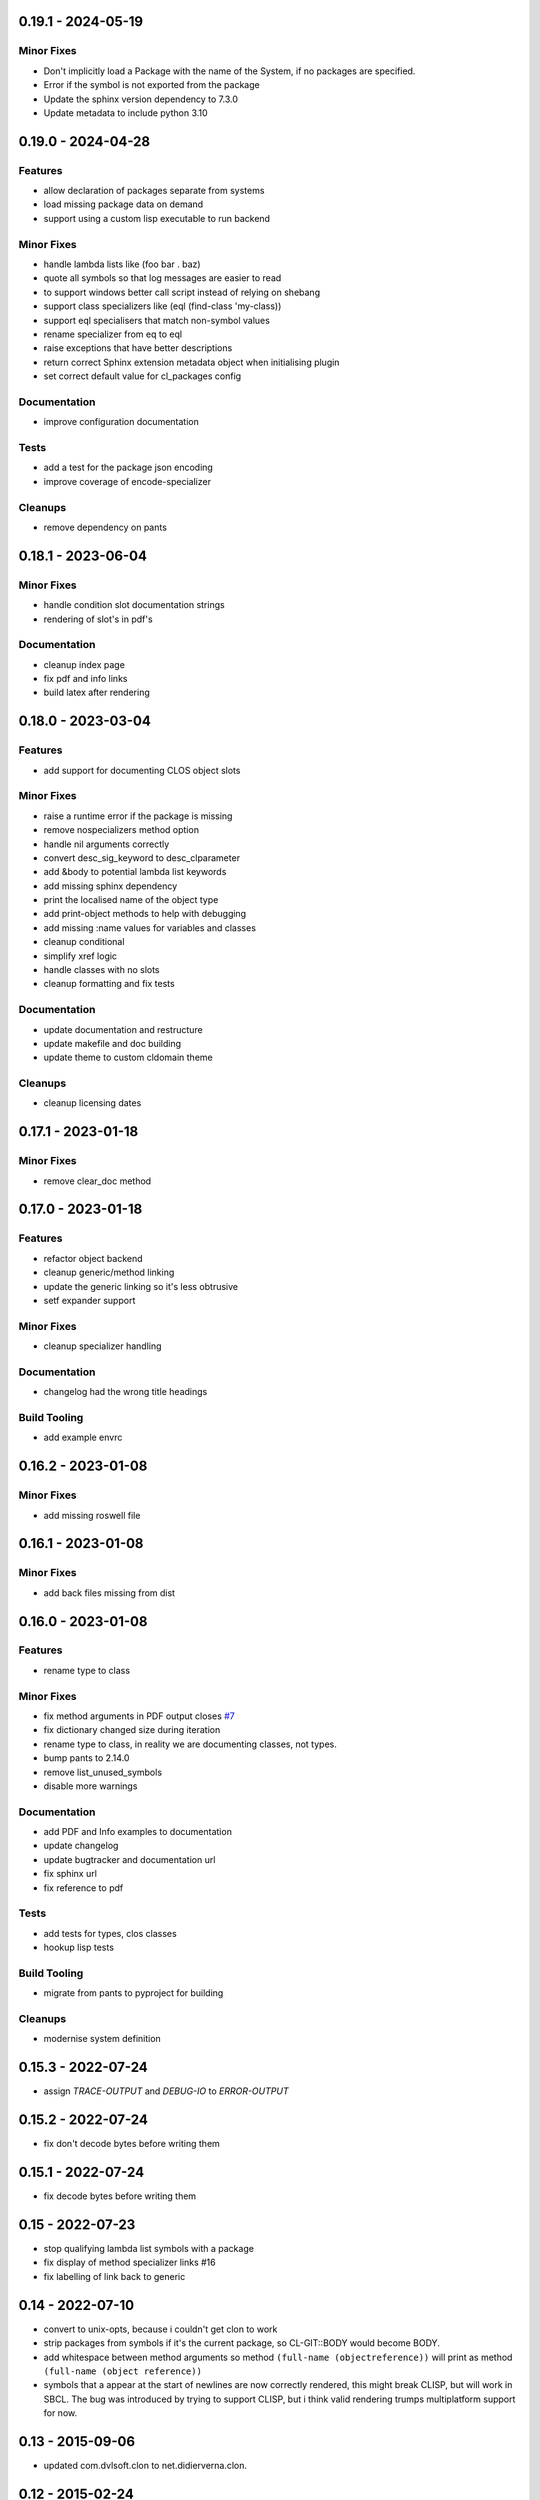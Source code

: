 0.19.1 - 2024-05-19
-------------------
Minor Fixes
~~~~~~~~~~~

* Don't implicitly load a Package with the name of the System, if no
  packages are specified.
* Error if the symbol is not exported from the package
* Update the sphinx version dependency to 7.3.0
* Update metadata to include python 3.10

0.19.0 - 2024-04-28
-------------------
Features
~~~~~~~~

* allow declaration of packages separate from systems
* load missing package data on demand
* support using a custom lisp executable to run backend

Minor Fixes
~~~~~~~~~~~

* handle lambda lists like (foo bar . baz)
* quote all symbols so that log messages are easier to read
* to support windows better call script instead of relying on shebang
* support class specializers like (eql (find-class 'my-class))
* support eql specialisers that match non-symbol values
* rename specializer from eq to eql
* raise exceptions that have better descriptions
* return correct Sphinx extension metadata object when initialising
  plugin
* set correct default value for cl_packages config

Documentation
~~~~~~~~~~~~~

* improve configuration documentation

Tests
~~~~~

* add a test for the package json encoding
* improve coverage of encode-specializer

Cleanups
~~~~~~~~

* remove dependency on pants

0.18.1 - 2023-06-04
-------------------
Minor Fixes
~~~~~~~~~~~

* handle condition slot documentation strings
* rendering of slot's in pdf's

Documentation
~~~~~~~~~~~~~

* cleanup index page
* fix pdf and info links
* build latex after rendering

0.18.0 - 2023-03-04
-------------------
Features
~~~~~~~~

* add support for documenting CLOS object slots

Minor Fixes
~~~~~~~~~~~

* raise a runtime error if the package is missing
* remove nospecializers method option
* handle nil arguments correctly
* convert desc_sig_keyword to desc_clparameter
* add &body to potential lambda list keywords
* add missing sphinx dependency
* print the localised name of the object type
* add print-object methods to help with debugging
* add missing :name values for variables and classes
* cleanup conditional
* simplify xref logic
* handle classes with no slots
* cleanup formatting and fix tests

Documentation
~~~~~~~~~~~~~

* update documentation and restructure
* update makefile and doc building
* update theme to custom cldomain theme

Cleanups
~~~~~~~~

* cleanup licensing dates


0.17.1 - 2023-01-18
-------------------
Minor Fixes
~~~~~~~~~~~

* remove clear_doc method

0.17.0 - 2023-01-18
-------------------
Features
~~~~~~~~

* refactor object backend
* cleanup generic/method linking
* update the generic linking so it's less obtrusive
* setf expander support

Minor Fixes
~~~~~~~~~~~

* cleanup specializer handling

Documentation
~~~~~~~~~~~~~

* changelog had the wrong title headings

Build Tooling
~~~~~~~~~~~~~

* add example envrc

0.16.2 - 2023-01-08
-------------------

Minor Fixes
~~~~~~~~~~~

* add missing roswell file

0.16.1 - 2023-01-08
-------------------

Minor Fixes
~~~~~~~~~~~

* add back files missing from dist

0.16.0 - 2023-01-08
-------------------

Features
~~~~~~~~

* rename type to class

Minor Fixes
~~~~~~~~~~~

* fix method arguments in PDF output closes `#7
  <https://github.com/russell/sphinxcontrib-cldomain/issues/7>`_
* fix dictionary changed size during iteration
* rename type to class, in reality we are documenting classes, not
  types.
* bump pants to 2.14.0
* remove list_unused_symbols
* disable more warnings

Documentation
~~~~~~~~~~~~~

* add PDF and Info examples to documentation
* update changelog
* update bugtracker and documentation url
* fix sphinx url
* fix reference to pdf

Tests
~~~~~

* add tests for types, clos classes
* hookup lisp tests

Build Tooling
~~~~~~~~~~~~~

* migrate from pants to pyproject for building

Cleanups
~~~~~~~~

* modernise system definition

0.15.3 - 2022-07-24
-------------------
* assign *TRACE-OUTPUT* and *DEBUG-IO* to *ERROR-OUTPUT*

0.15.2 - 2022-07-24
-------------------
* fix don't decode bytes before writing them

0.15.1 - 2022-07-24
-------------------
* fix decode bytes before writing them

0.15 - 2022-07-23
-----------------
* stop qualifying lambda list symbols with a package
* fix display of method specializer links #16
* fix labelling of link back to generic

0.14 - 2022-07-10
-----------------
* convert to unix-opts, because i couldn't get clon to work
* strip packages from symbols if it's the current package, so
  CL-GIT::BODY would become BODY.
* add whitespace between method arguments so method ``(full-name
  (objectreference))`` will print as method ``(full-name (object
  reference))``
* symbols that a appear at the start of newlines are now correctly
  rendered, this might break CLISP, but will work in SBCL.  The bug
  was introduced by trying to support CLISP, but i think valid
  rendering trumps multiplatform support for now.

0.13 - 2015-09-06
-----------------
* updated com.dvlsoft.clon to net.didierverna.clon.

0.12 - 2015-02-24
-----------------
* fixed argument generation bug.

0.11 - 2014-12-30
-----------------
* support loading symbol information from multiple packages.

0.10 - 2014-06-12
-----------------
* added back parentheses to parameter lists.
* added type information to parameter list of methods.
* added links to other methods from a method docstring.
* fixed bug with macro documentation strings.
* added better keyword detection in documentation strings.
* fixed bug where symbols at the end of documentation
  strings were ignored.

0.9 - 2014-02-10
----------------
* fixed problem with version number generation.

0.8 - 2014-02-10
----------------
* fixed bug with lisps argument.
* removed dependency on swank.
* remove specializers symbols package if it's the current
  package.

0.7 - 2013-06-12
----------------
* started to make internals more modular.
* print specialisation for methods.
* add links to method specializers.
* added methods to index.

0.6 - 2013-04-22
----------------
* added more documentation.
* added better error handling when json fails to parse.
* methods can now pull documentation from their generic.

0.5 - 2013-04-20
----------------
* inherit environment when calling subprocesses.
* better handling of symbols in doc strings.

0.4 - 2013-04-19
----------------
* fixed some packaging bugs.
* made the data model more tolerant to missing symbols.
* fixed symbol resolving bug.
* added output of unused symbols.

0.3 - 2013-04-16
----------------
* cleaned up specializer output.
* fixed bug when rendering specializers that have the form :KEYWORD
  SYMBOL.
* updated documentation.
* split out package code from lisp program.

0.2 - 2013-04-14
----------------

* link between generics and specializers.
* ignore symbols in documentation if they are in the arg list.
* better Quicklisp support.
* handling of symbols that boarder on punctuation.

0.1 - UNRELEASED
----------------

* initial prototype
